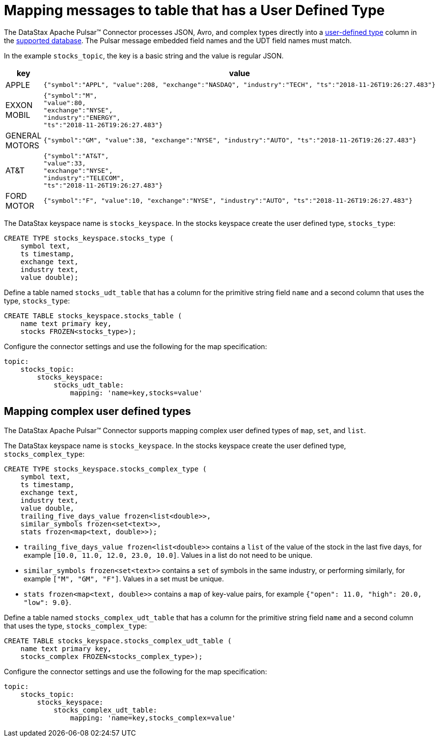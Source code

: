 = Mapping messages to table that has a User Defined Type

:page-tag: pulsar-connector,dev,develop,pulsar

The DataStax Apache Pulsar(TM) Connector processes JSON, Avro, and complex types directly into a https://docs.datastax.com/en/dse/6.8/cql/cql/cql_using/useAlterType.html[user-defined type] column in the xref:index.adoc#supported-databases[supported database]. The Pulsar message embedded field names and the UDT field names must match.

In the example `stocks_topic`, the key is a basic string and the value is regular JSON.

[cols="a,a"]
|===
|key|value

|APPLE|
[source,no-highlight]
----
{"symbol":"APPL", "value":208, "exchange":"NASDAQ", "industry":"TECH", "ts":"2018-11-26T19:26:27.483"}
----

|EXXON MOBIL|
[source,no-highlight]
----
{"symbol":"M",
"value":80,
"exchange":"NYSE",
"industry":"ENERGY",
"ts":"2018-11-26T19:26:27.483"}
----

|GENERAL MOTORS|
[source,no-highlight]
----
{"symbol":"GM", "value":38, "exchange":"NYSE", "industry":"AUTO", "ts":"2018-11-26T19:26:27.483"}
----

|AT&T|
[source,no-highlight]
----
{"symbol":"AT&T",
"value":33,
"exchange":"NYSE",
"industry":"TELECOM",
"ts":"2018-11-26T19:26:27.483"}
----

|FORD MOTOR|
[source,no-highlight]
----
{"symbol":"F", "value":10, "exchange":"NYSE", "industry":"AUTO", "ts":"2018-11-26T19:26:27.483"}
----

|===

The DataStax keyspace name is `stocks_keyspace`. In the stocks keyspace create the user defined type, `stocks_type`:

[source,language-cql]
----
CREATE TYPE stocks_keyspace.stocks_type (
    symbol text,
    ts timestamp,
    exchange text,
    industry text,
    value double);
----

Define a table named `stocks_udt_table` that has a column for the primitive string field `name` and a second column that uses the type, `stocks_type`:

[source,language-cql]
----
CREATE TABLE stocks_keyspace.stocks_table (
    name text primary key,
    stocks FROZEN<stocks_type>);
----

Configure the connector settings and use the following for the map specification:

[source,language-yaml]
----
topic:
    stocks_topic:
        stocks_keyspace:
            stocks_udt_table:
                mapping: 'name=key,stocks=value'
----

== Mapping complex user defined types

The DataStax Apache Pulsar(TM) Connector supports mapping complex user defined types of `map`, `set`, and `list`. 

The DataStax keyspace name is `stocks_keyspace`. In the stocks keyspace create the user defined type, `stocks_complex_type`:

[source,language-cql]
----
CREATE TYPE stocks_keyspace.stocks_complex_type (
    symbol text,
    ts timestamp,
    exchange text,
    industry text,
    value double,
    trailing_five_days_value frozen<list<double>>, 
    similar_symbols frozen<set<text>>, 
    stats frozen<map<text, double>>);
----

* `trailing_five_days_value frozen<list<double>>` contains a `list` of the value of the stock in the last five days, for example `[10.0, 11.0, 12.0, 23.0, 10.0]`. Values in a list do not need to be unique.
* `similar_symbols frozen<set<text>>` contains a `set` of symbols in the same industry, or performing similarly, for example `["M", "GM", "F"]`. Values in a set must be unique. 
* `stats frozen<map<text, double>>` contains a `map` of key-value pairs, for example `{"open": 11.0, "high": 20.0, "low": 9.0}`.

Define a table named `stocks_complex_udt_table` that has a column for the primitive string field `name` and a second column that uses the type, `stocks_complex_type`:

[source,language-cql]
----
CREATE TABLE stocks_keyspace.stocks_complex_udt_table (
    name text primary key,
    stocks_complex FROZEN<stocks_complex_type>);
----

Configure the connector settings and use the following for the map specification:

[source,language-yaml]
----
topic:
    stocks_topic:
        stocks_keyspace:
            stocks_complex_udt_table:
                mapping: 'name=key,stocks_complex=value'
----



